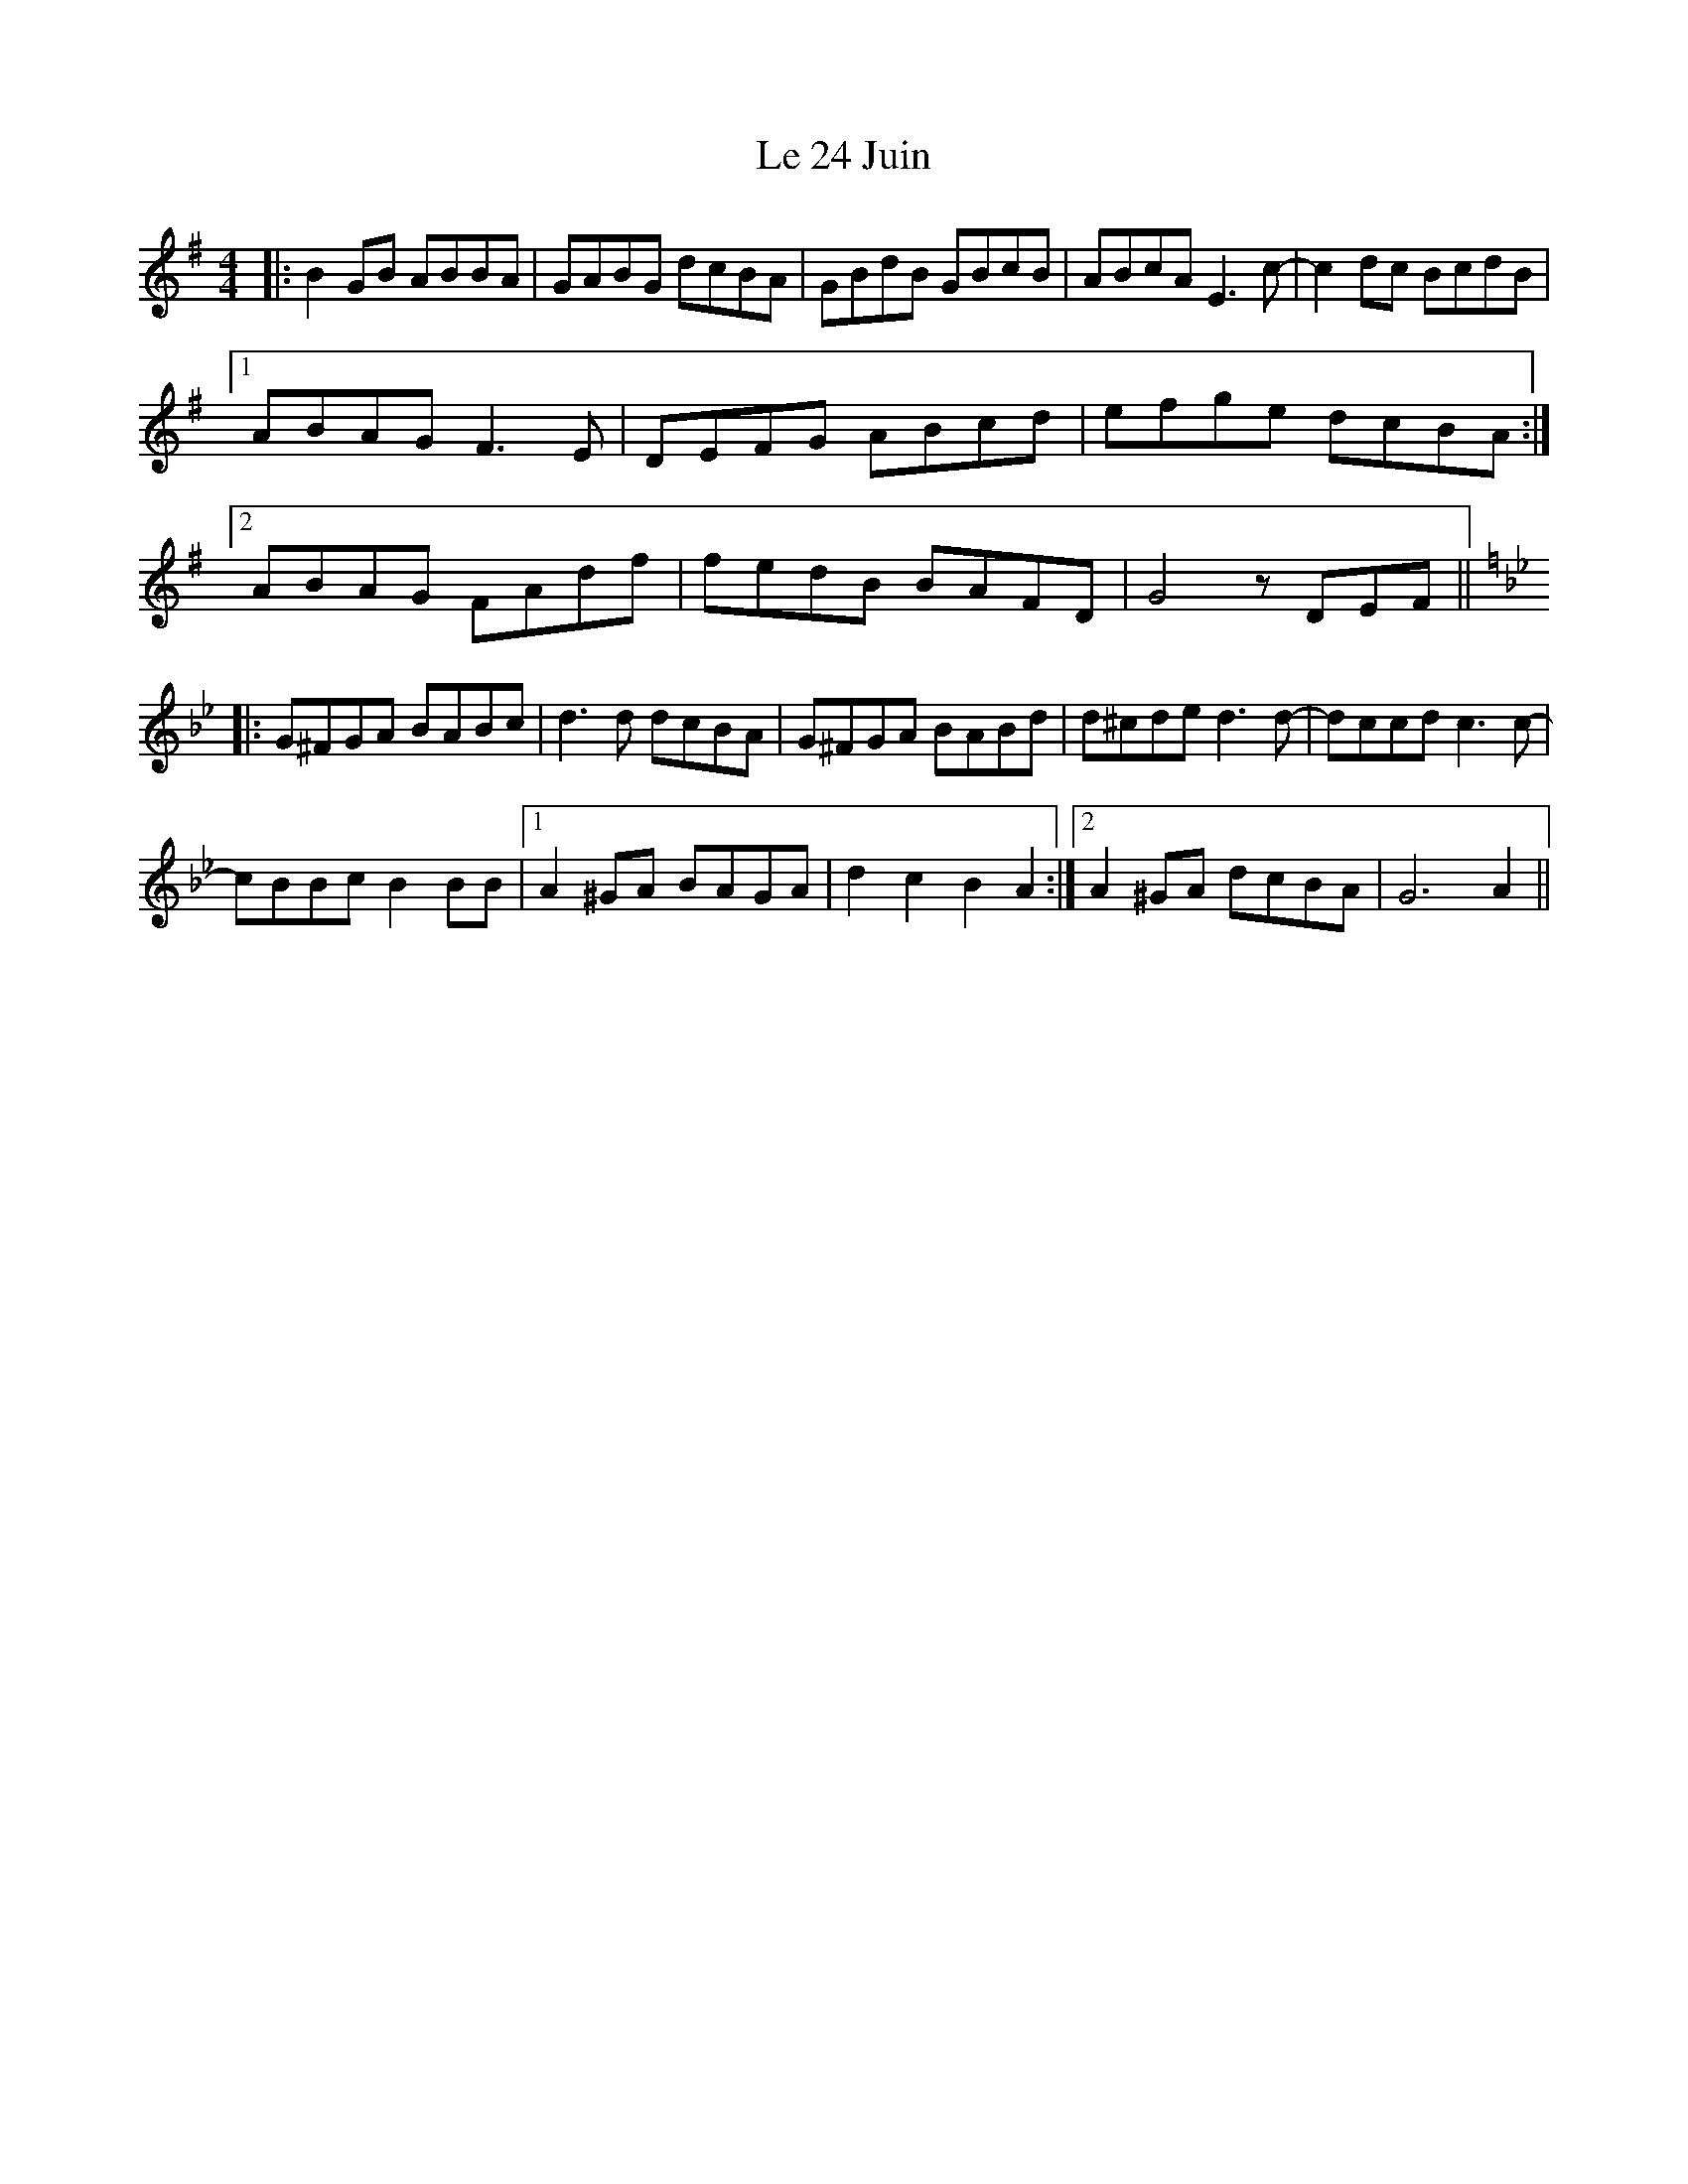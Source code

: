 X: 23149
T: Le 24 Juin
R: reel
M: 4/4
K: Gmajor
|:B2GB ABBA|GABG dcBA|GBdB GBcB|ABcA E3c-|c2dc BcdB|
[1 ABAG F3E|DEFG ABcd|efge dcBA:|
[2 ABAG FAdf|fedB BAFD|G4 zDEF||
K:Gm
|:G^FGA BABc|d3d dcBA|G^FGA BABd|d^cde d3d-|dccd c3c-|
cBBc B2BB|1 A2^GA BAGA|d2c2 B2A2:|2 A2^GA dcBA|G6A2||


